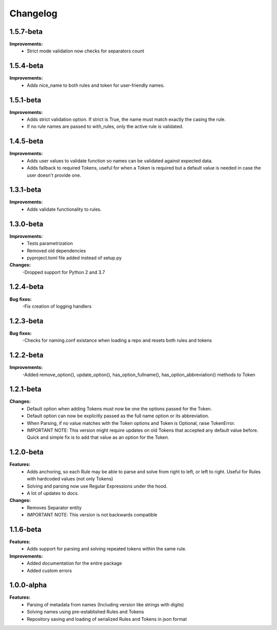 Changelog
================================


1.5.7-beta
---------------------------------------

**Improvements:**
    - Strict mode validation now checks for separators count


1.5.4-beta
---------------------------------------

**Improvements:**
    - Adds nice_name to both rules and token for user-friendly names.


1.5.1-beta
---------------------------------------

**Improvements:**
    - Adds strict validation option. If strict is True, the name must match exactly the casing the rule.
    - If no rule names are passed to with_rules, only the active rule is validated.

1.4.5-beta
---------------------------------------

**Improvements:**
    - Adds user values to validate function so names can be validated against expected data.
    - Adds fallback to required Tokens, useful for when a Token is required but a default value is needed in case the user doesn't provide one.

1.3.1-beta
---------------------------------------

**Improvements:**
    - Adds validate functionality to rules.


1.3.0-beta
---------------------------------------

**Improvements:**
    - Tests parametrization
    - Removed old dependencies
    - pyproject.toml file added instead of setup.py

**Changes:**
    -Dropped support for Python 2 and 3.7

1.2.4-beta
---------------------------------------

**Bug fixes:**
    -Fix creation of logging handlers

1.2.3-beta
---------------------------------------

**Bug fixes:**
    -Checks for naming.conf existance when loading a repo and resets both rules and tokens

1.2.2-beta
---------------------------------------

**Improvements:**
    -Added remove_option(), update_option(), has_option_fullname(), has_option_abbreviation() methods to Token

1.2.1-beta
---------------------------------------

**Changes:**
    - Default option when adding Tokens must now be one the options passed for the Token.
    - Default option can now be explicitly passed as the full name option or its abbreviation.
    - When Parsing, if no value matches with the Token options and Token is Optional, raise TokenError.
    - IMPORTANT NOTE: This version might require updates on old Tokens that accepted any default value before. Quick and simple fix is to add that value as an option for the Token.


1.2.0-beta
---------------------------------------

**Features:**
    - Adds anchoring, so each Rule may be able to parse and solve from right to left, or left to right. Useful for Rules with hardcoded values (not only Tokens)
    - Solving and parsing now use Regular Expressions under the hood.
    - A lot of updates to docs.

**Changes:**
    - Removes Separator entity
    - IMPORTANT NOTE: This version is not backwards compatible

1.1.6-beta
---------------------------------------

**Features:**
    - Adds support for parsing and solving repeated tokens within the same rule.

**Improvements:**
    - Added documentation for the entire package
    - Added custom errors

1.0.0-alpha
---------------------------------------

**Features:**
    - Parsing of metadata from names (Including version like strings with digits)
    - Solving names using pre-established Rules and Tokens
    - Repository saving and loading of serialized Rules and Tokens in json format